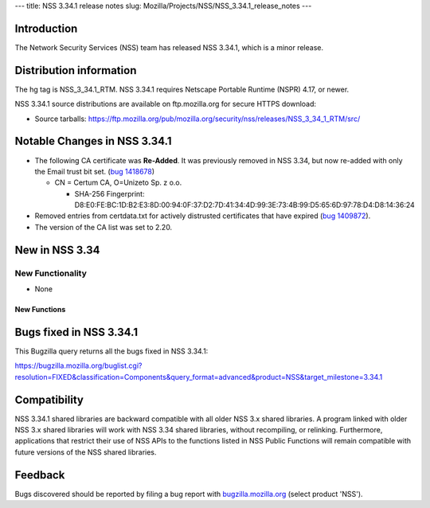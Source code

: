--- title: NSS 3.34.1 release notes slug:
Mozilla/Projects/NSS/NSS_3.34.1_release_notes ---

.. _Introduction:

Introduction
------------

The Network Security Services (NSS) team has released NSS 3.34.1, which
is a minor release.

.. _Distribution_information:

Distribution information
------------------------

The hg tag is NSS_3_34.1_RTM. NSS 3.34.1 requires Netscape Portable
Runtime (NSPR) 4.17, or newer.

NSS 3.34.1 source distributions are available on ftp.mozilla.org for
secure HTTPS download:

-  Source tarballs:
   https://ftp.mozilla.org/pub/mozilla.org/security/nss/releases/NSS_3_34_1_RTM/src/

.. _Notable_Changes_in_NSS_3.34.1:

Notable Changes in NSS 3.34.1
-----------------------------

-  The following CA certificate was **Re-Added**. It was previously
   removed in NSS 3.34, but now re-added with only the Email trust bit
   set. (`bug
   1418678 <https://bugzilla.mozilla.org/show_bug.cgi?id=1418678>`__)

   -  CN = Certum CA, O=Unizeto Sp. z o.o.

      -  SHA-256 Fingerprint:
         D8:E0:FE:BC:1D:B2:E3:8D:00:94:0F:37:D2:7D:41:34:4D:99:3E:73:4B:99:D5:65:6D:97:78:D4:D8:14:36:24

-  Removed entries from certdata.txt for actively distrusted
   certificates that have expired (`bug
   1409872 <https://bugzilla.mozilla.org/show_bug.cgi?id=1409872>`__).
-  The version of the CA list was set to 2.20.

.. _New_in_NSS_3.34:

New in NSS 3.34
---------------

.. _New_Functionality:

New Functionality
~~~~~~~~~~~~~~~~~

-  None

.. _New_Functions:

New Functions
^^^^^^^^^^^^^

.. _Bugs_fixed_in_NSS_3.34.1:

Bugs fixed in NSS 3.34.1
------------------------

This Bugzilla query returns all the bugs fixed in NSS 3.34.1:

https://bugzilla.mozilla.org/buglist.cgi?resolution=FIXED&classification=Components&query_format=advanced&product=NSS&target_milestone=3.34.1

.. _Compatibility:

Compatibility
-------------

NSS 3.34.1 shared libraries are backward compatible with all older NSS
3.x shared libraries. A program linked with older NSS 3.x shared
libraries will work with NSS 3.34 shared libraries, without recompiling,
or relinking. Furthermore, applications that restrict their use of NSS
APIs to the functions listed in NSS Public Functions will remain
compatible with future versions of the NSS shared libraries.

.. _Feedback:

Feedback
--------

Bugs discovered should be reported by filing a bug report with
`bugzilla.mozilla.org <https://bugzilla.mozilla.org/enter_bug.cgi?product=NSS>`__
(select product 'NSS').
